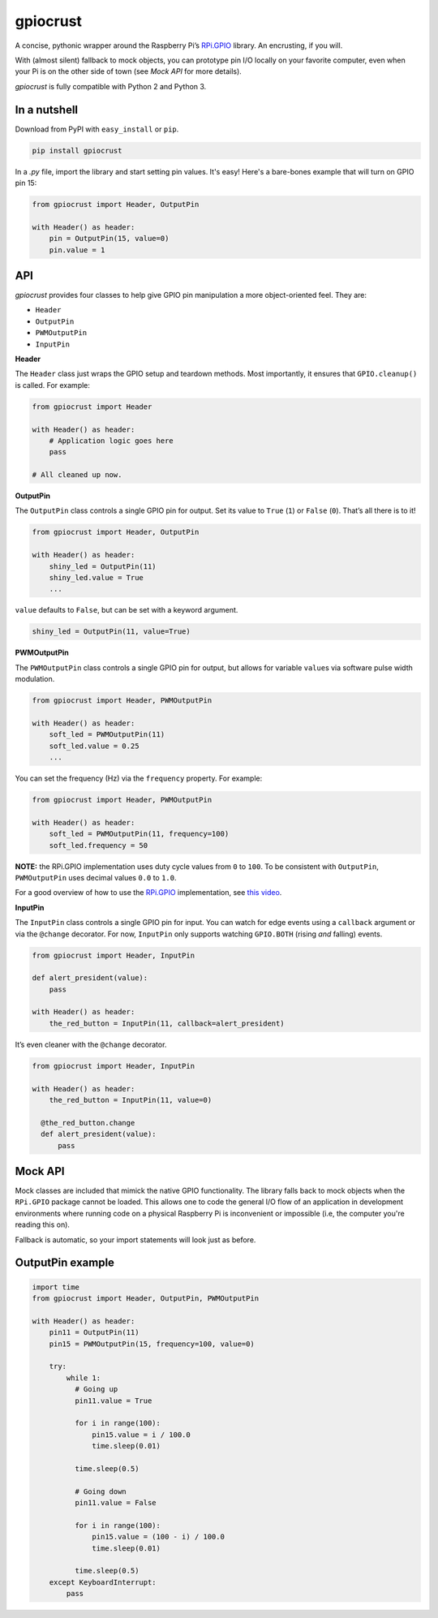gpiocrust
=========

.. image:: http://travis-ci.org/zourtney/gpiocrust.png?branch=master
         :target: http://travis-ci.org/zourtney/gpiocrust

A concise, pythonic wrapper around the Raspberry Pi’s `RPi.GPIO`_
library. An encrusting, if you will.

With (almost silent) fallback to mock objects, you can prototype pin I/O locally on your favorite computer, even when your Pi is on the other side of town (see *Mock API* for more details).

*gpiocrust* is fully compatible with Python 2 and Python 3.

In a nutshell
-------------

Download from PyPI with ``easy_install`` or ``pip``.

.. code:: bash

    pip install gpiocrust

In a *.py* file, import the library and start setting pin values. It's easy! Here's a bare-bones example that will turn on GPIO pin 15:

.. code:: python

    from gpiocrust import Header, OutputPin

    with Header() as header:
        pin = OutputPin(15, value=0)
        pin.value = 1

API
---

*gpiocrust* provides four classes to help give GPIO pin manipulation a more object-oriented feel. They are:

- ``Header``
- ``OutputPin``
- ``PWMOutputPin``
- ``InputPin``


**Header**

The ``Header`` class just wraps the GPIO setup and teardown methods.
Most importantly, it ensures that ``GPIO.cleanup()`` is called. For
example:

.. code:: python

    from gpiocrust import Header

    with Header() as header:
        # Application logic goes here
        pass

    # All cleaned up now.

**OutputPin**

The ``OutputPin`` class controls a single GPIO pin for output. Set its
value to ``True`` (``1``) or ``False`` (``0``). That’s all there is to
it!

.. code:: python

    from gpiocrust import Header, OutputPin

    with Header() as header:
        shiny_led = OutputPin(11)
        shiny_led.value = True
        ...

``value`` defaults to ``False``, but can be set with a keyword argument.

.. code:: python

    shiny_led = OutputPin(11, value=True)

**PWMOutputPin**

The ``PWMOutputPin`` class controls a single GPIO pin for output, but
allows for variable ``value``\ s via software pulse width modulation.

.. code:: python

    from gpiocrust import Header, PWMOutputPin

    with Header() as header:
        soft_led = PWMOutputPin(11)
        soft_led.value = 0.25
        ...

You can set the frequency (Hz) via the ``frequency`` property. For
example:

.. code:: python

    from gpiocrust import Header, PWMOutputPin

    with Header() as header:
        soft_led = PWMOutputPin(11, frequency=100)
        soft_led.frequency = 50

**NOTE:** the RPi.GPIO implementation uses duty cycle values from ``0``
to ``100``. To be consistent with ``OutputPin``, ``PWMOutputPin`` uses
decimal values ``0.0`` to ``1.0``.

For a good overview of how to use the `RPi.GPIO`_ implementation, see
`this video`_.

**InputPin**

The ``InputPin`` class controls a single GPIO pin for input. You can
watch for edge events using a ``callback`` argument or via the
``@change`` decorator. For now, ``InputPin`` only supports watching
``GPIO.BOTH`` (rising *and* falling) events.

.. code:: python

    from gpiocrust import Header, InputPin

    def alert_president(value):
        pass

    with Header() as header:
        the_red_button = InputPin(11, callback=alert_president)

It’s even cleaner with the ``@change`` decorator.

.. code:: python

    from gpiocrust import Header, InputPin

    with Header() as header:
        the_red_button = InputPin(11, value=0)

      @the_red_button.change
      def alert_president(value):
          pass

Mock API
--------

Mock classes are included that mimick the native GPIO functionality. The
library falls back to mock objects when the ``RPi.GPIO`` package cannot
be loaded. This allows one to code the general I/O flow of an
application in development environments where running code on a physical
Raspberry Pi is inconvenient or impossible (i.e, the computer you're 
reading this on).

Fallback is automatic, so your import statements will look just as
before.

OutputPin example
-----------------

.. code:: python

    import time
    from gpiocrust import Header, OutputPin, PWMOutputPin

    with Header() as header:
        pin11 = OutputPin(11)
        pin15 = PWMOutputPin(15, frequency=100, value=0)
  
        try:
            while 1:
              # Going up
              pin11.value = True
    
              for i in range(100):
                  pin15.value = i / 100.0
                  time.sleep(0.01)
    
              time.sleep(0.5)
    
              # Going down
              pin11.value = False
              
              for i in range(100):
                  pin15.value = (100 - i) / 100.0
                  time.sleep(0.01)
              
              time.sleep(0.5)
        except KeyboardInterrupt:
            pass


.. _RPi.GPIO: https://pypi.python.org/pypi/RPi.GPIO
.. _this video: http://youtu.be/uUn0KWwwkq8
